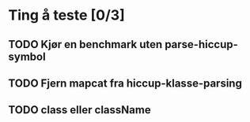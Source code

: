 * Ting å teste [0/3]
** TODO Kjør en benchmark uten parse-hiccup-symbol
** TODO Fjern mapcat fra hiccup-klasse-parsing
** TODO class eller className
